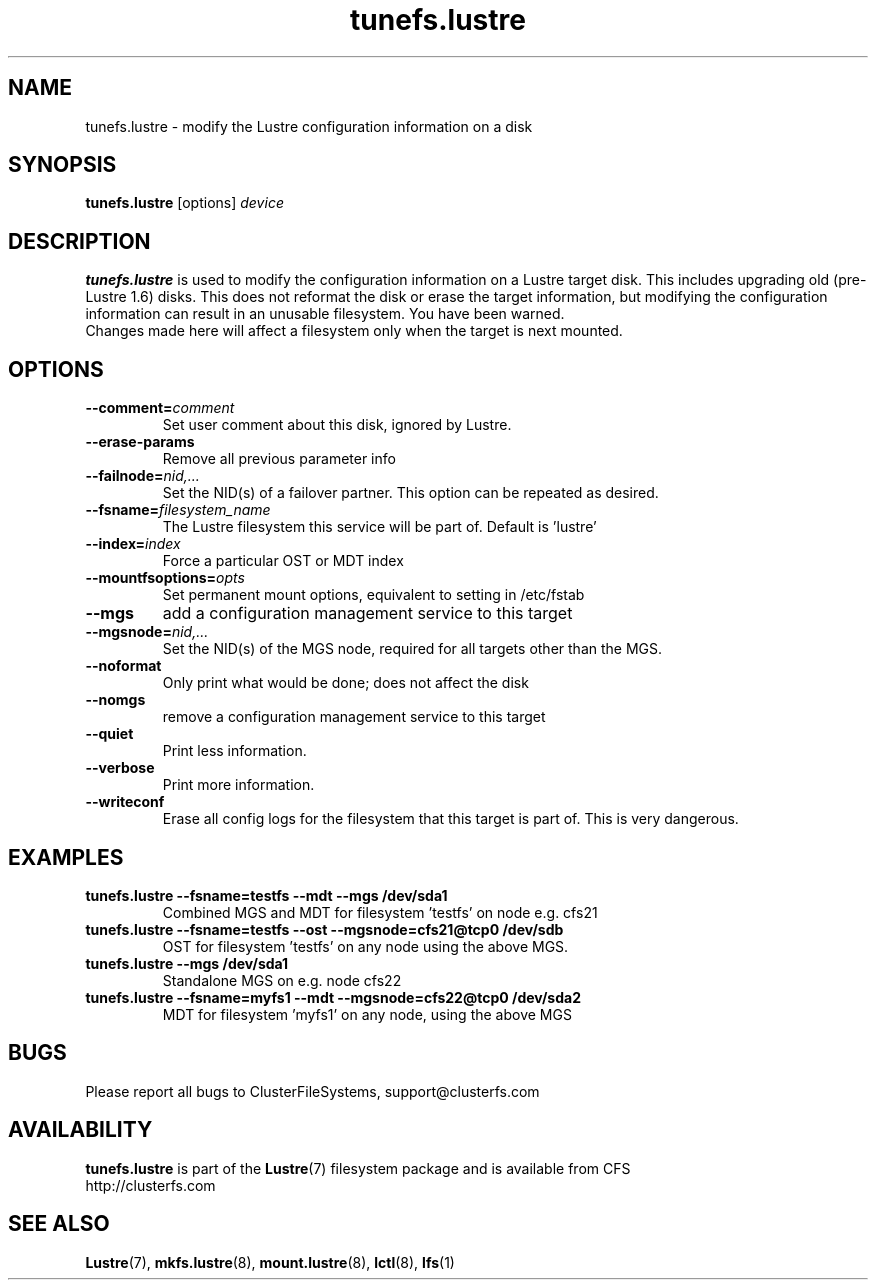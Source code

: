 .\" -*- nroff -*-
.\" Copyright 2006 by ClusterFileSystems.  All Rights Reserved.
.\" This file may be copied under the terms of the GNU Public License.
.\"
.TH tunefs.lustre 8 "2006 Jun 15" Lustre "configuration utilities"
.SH NAME
tunefs.lustre \- modify the Lustre configuration information on a disk
.SH SYNOPSIS
.br
.B tunefs.lustre
[options] 
.I device
.br
.SH DESCRIPTION
.B tunefs.lustre
is used to modify the configuration information on a Lustre target
disk. This includes upgrading old (pre-Lustre 1.6) disks.  This does not
reformat the disk or erase the target information, but modifying the
configuration information can result in an unusable filesystem.  You have
been warned.
.br
Changes made here will affect a filesystem only when the target is next
mounted.

.SH OPTIONS
.TP
.BI \--comment= comment
Set user comment about this disk, ignored by Lustre.
.TP
.BI \--erase-params
Remove all previous parameter info
.TP
.BI \--failnode= nid,...  
Set the NID(s) of a failover partner. This option can be repeated as desired.
.TP
.BI \--fsname= filesystem_name  
The Lustre filesystem this service will be part of.  Default is 'lustre'
.TP
.BI \--index= index
Force a particular OST or MDT index 
.TP
.BI \--mountfsoptions= opts
Set permanent mount options, equivalent to setting in /etc/fstab
.TP
.BI \--mgs
add a configuration management service to this target
.TP
.BI \--mgsnode= nid,...  
Set the NID(s) of the MGS node, required for all targets other than the MGS.
.TP
.BI \--noformat 
Only print what would be done; does not affect the disk
.TP
.BI \--nomgs
remove a configuration management service to this target
.TP
.BI \--quiet
Print less information.
.TP
.BI \--verbose
Print more information.
.TP
.BI \--writeconf
Erase all config logs for the filesystem that this target is part of.  This
is very dangerous.

.SH EXAMPLES
.TP
.B tunefs.lustre --fsname=testfs --mdt --mgs /dev/sda1
Combined MGS and MDT for filesystem 'testfs' on node e.g. cfs21
.TP
.B tunefs.lustre --fsname=testfs --ost --mgsnode=cfs21@tcp0 /dev/sdb
OST for filesystem 'testfs' on any node using the above MGS.
.TP
.B tunefs.lustre --mgs /dev/sda1
Standalone MGS on e.g. node cfs22
.TP
.B tunefs.lustre --fsname=myfs1 --mdt --mgsnode=cfs22@tcp0 /dev/sda2
MDT for filesystem 'myfs1' on any node, using the above MGS

.SH BUGS
Please report all bugs to ClusterFileSystems, support@clusterfs.com
.SH AVAILABILITY
.B tunefs.lustre
is part of the 
.BR Lustre (7) 
filesystem package and is available from CFS
.br
http://clusterfs.com
.SH SEE ALSO
.BR Lustre (7),
.BR mkfs.lustre (8),
.BR mount.lustre (8),
.BR lctl (8),
.BR lfs (1)
